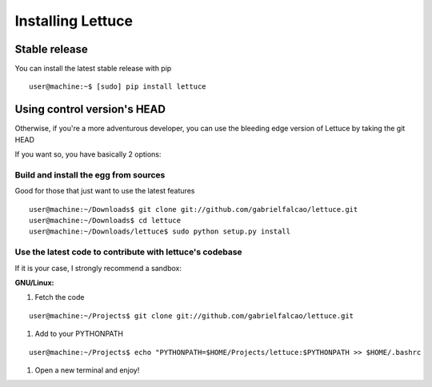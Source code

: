 .. _intro-install:

==================
Installing Lettuce
==================

Stable release
==============

You can install the latest stable release with pip

.. highlight:: bash

::

    user@machine:~$ [sudo] pip install lettuce


Using control version's HEAD
============================

Otherwise, if you're a more adventurous developer, you can use the
bleeding edge version of Lettuce by taking the git HEAD

If you want so, you have basically 2 options:

Build and install the egg from sources
~~~~~~~~~~~~~~~~~~~~~~~~~~~~~~~~~~~~~~

Good for those that just want to use the latest features

::

    user@machine:~/Downloads$ git clone git://github.com/gabrielfalcao/lettuce.git
    user@machine:~/Downloads$ cd lettuce
    user@machine:~/Downloads/lettuce$ sudo python setup.py install

Use the latest code to contribute with lettuce's codebase
~~~~~~~~~~~~~~~~~~~~~~~~~~~~~~~~~~~~~~~~~~~~~~~~~~~~~~~~~

If it is your case, I strongly recommend a sandbox:

**GNU/Linux:**

#. Fetch the code

::

    user@machine:~/Projects$ git clone git://github.com/gabrielfalcao/lettuce.git

#. Add to your PYTHONPATH

::

    user@machine:~/Projects$ echo "PYTHONPATH=$HOME/Projects/lettuce:$PYTHONPATH >> $HOME/.bashrc

#. Open a new terminal and enjoy!
